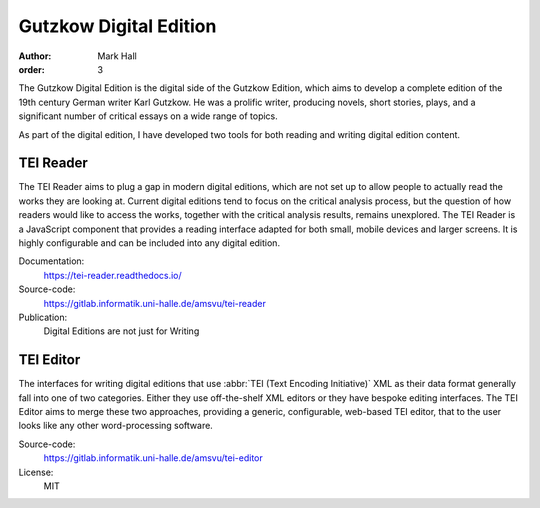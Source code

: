 Gutzkow Digital Edition
#######################

:author: Mark Hall
:order: 3

The Gutzkow Digital Edition is the digital side of the Gutzkow Edition, which aims to develop a complete edition of
the 19th century German writer Karl Gutzkow. He was a prolific writer, producing novels, short stories, plays, and
a significant number of critical essays on a wide range of topics.

As part of the digital edition, I have developed two tools for both reading and writing digital edition content.

TEI Reader
----------

The TEI Reader aims to plug a gap in modern digital editions, which are not set up to allow people to actually read
the works they are looking at. Current digital editions tend to focus on the critical analysis process, but the
question of how readers would like to access the works, together with the critical analysis results, remains
unexplored. The TEI Reader is a JavaScript component that provides a reading interface adapted for both small, mobile
devices and larger screens. It is highly configurable and can be included into any digital edition.

Documentation:
  https://tei-reader.readthedocs.io/
Source-code:
  https://gitlab.informatik.uni-halle.de/amsvu/tei-reader
Publication:
  Digital Editions are not just for Writing

TEI Editor
----------

The interfaces for writing digital editions that use :abbr:`TEI (Text Encoding Initiative)` XML as their data format
generally fall into one of two categories. Either they use off-the-shelf XML editors or they have bespoke editing
interfaces. The TEI Editor aims to merge these two approaches, providing a generic, configurable, web-based TEI editor,
that to the user looks like any other word-processing software.

Source-code:
  https://gitlab.informatik.uni-halle.de/amsvu/tei-editor
License:
  MIT
